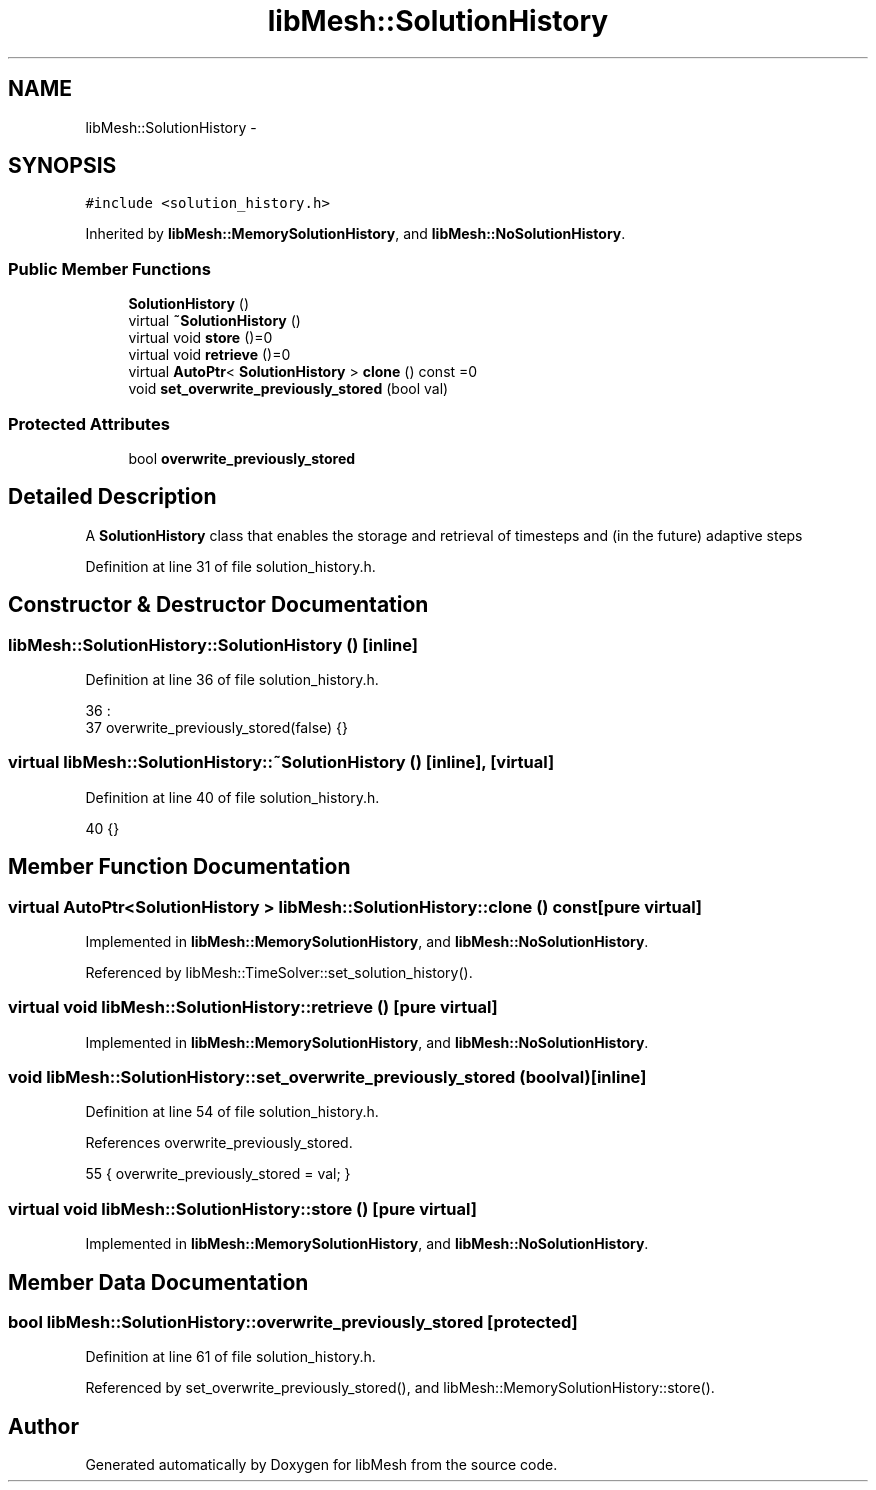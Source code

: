 .TH "libMesh::SolutionHistory" 3 "Tue May 6 2014" "libMesh" \" -*- nroff -*-
.ad l
.nh
.SH NAME
libMesh::SolutionHistory \- 
.SH SYNOPSIS
.br
.PP
.PP
\fC#include <solution_history\&.h>\fP
.PP
Inherited by \fBlibMesh::MemorySolutionHistory\fP, and \fBlibMesh::NoSolutionHistory\fP\&.
.SS "Public Member Functions"

.in +1c
.ti -1c
.RI "\fBSolutionHistory\fP ()"
.br
.ti -1c
.RI "virtual \fB~SolutionHistory\fP ()"
.br
.ti -1c
.RI "virtual void \fBstore\fP ()=0"
.br
.ti -1c
.RI "virtual void \fBretrieve\fP ()=0"
.br
.ti -1c
.RI "virtual \fBAutoPtr\fP< \fBSolutionHistory\fP > \fBclone\fP () const =0"
.br
.ti -1c
.RI "void \fBset_overwrite_previously_stored\fP (bool val)"
.br
.in -1c
.SS "Protected Attributes"

.in +1c
.ti -1c
.RI "bool \fBoverwrite_previously_stored\fP"
.br
.in -1c
.SH "Detailed Description"
.PP 
A \fBSolutionHistory\fP class that enables the storage and retrieval of timesteps and (in the future) adaptive steps 
.PP
Definition at line 31 of file solution_history\&.h\&.
.SH "Constructor & Destructor Documentation"
.PP 
.SS "libMesh::SolutionHistory::SolutionHistory ()\fC [inline]\fP"

.PP
Definition at line 36 of file solution_history\&.h\&.
.PP
.nf
36                     :
37     overwrite_previously_stored(false) {}
.fi
.SS "virtual libMesh::SolutionHistory::~SolutionHistory ()\fC [inline]\fP, \fC [virtual]\fP"

.PP
Definition at line 40 of file solution_history\&.h\&.
.PP
.nf
40 {}
.fi
.SH "Member Function Documentation"
.PP 
.SS "virtual \fBAutoPtr\fP<\fBSolutionHistory\fP > libMesh::SolutionHistory::clone () const\fC [pure virtual]\fP"

.PP
Implemented in \fBlibMesh::MemorySolutionHistory\fP, and \fBlibMesh::NoSolutionHistory\fP\&.
.PP
Referenced by libMesh::TimeSolver::set_solution_history()\&.
.SS "virtual void libMesh::SolutionHistory::retrieve ()\fC [pure virtual]\fP"

.PP
Implemented in \fBlibMesh::MemorySolutionHistory\fP, and \fBlibMesh::NoSolutionHistory\fP\&.
.SS "void libMesh::SolutionHistory::set_overwrite_previously_stored (boolval)\fC [inline]\fP"

.PP
Definition at line 54 of file solution_history\&.h\&.
.PP
References overwrite_previously_stored\&.
.PP
.nf
55   { overwrite_previously_stored = val; }
.fi
.SS "virtual void libMesh::SolutionHistory::store ()\fC [pure virtual]\fP"

.PP
Implemented in \fBlibMesh::MemorySolutionHistory\fP, and \fBlibMesh::NoSolutionHistory\fP\&.
.SH "Member Data Documentation"
.PP 
.SS "bool libMesh::SolutionHistory::overwrite_previously_stored\fC [protected]\fP"

.PP
Definition at line 61 of file solution_history\&.h\&.
.PP
Referenced by set_overwrite_previously_stored(), and libMesh::MemorySolutionHistory::store()\&.

.SH "Author"
.PP 
Generated automatically by Doxygen for libMesh from the source code\&.

